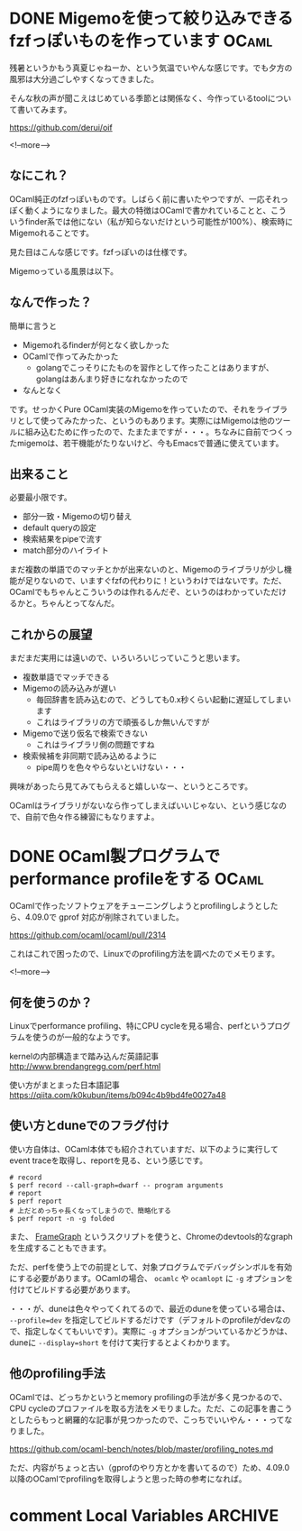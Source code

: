 #+startup: content logdone inlneimages

#+hugo_base_dir: ../../../
#+hugo_auto_set_lastmod: t
#+HUGO_SECTION: post/2020/09
#+AUTHOR: derui

* DONE Migemoを使って絞り込みできるfzfっぽいものを作っています        :OCaml:
CLOSED: [2020-09-09 水 21:00]
:PROPERTIES:
:EXPORT_FILE_NAME: finder_with_migemo
:END:
残暑というかもう真夏じゃねーか、という気温でいやんな感じです。でも夕方の風邪は大分過ごしやすくなってきました。

そんな秋の声が聞こえはじめている季節とは関係なく、今作っているtoolについて書いてみます。

https://github.com/derui/oif

<!--more-->

** なにこれ？
OCaml純正のfzfっぽいものです。しばらく前に書いたやつですが、一応それっぽく動くようになりました。最大の特徴はOCamlで書かれていることと、こういうfinder系では他にない（私が知らないだけという可能性が100%）、検索時にMigemoれることです。

見た目はこんな感じです。fzfっぽいのは仕様です。

[[file:oif.png]]

Migemoっている風景は以下。

[[file:oif_migemo.png]]

** なんで作った？
簡単に言うと

- Migemoれるfinderが何となく欲しかった
- OCamlで作ってみたかった
  - golangでこっそりにたものを習作として作ったことはありますが、golangはあんまり好きになれなかったので
- なんとなく


です。せっかくPure OCaml実装のMigemoを作っていたので、それをライブラリとして使ってみたかった、というのもあります。実際にはMigemoは他のツールに組み込むために作ったので、たまたまですが・・・。ちなみに自前でつくったmigemoは、若干機能がたりないけど、今もEmacsで普通に使えています。

** 出来ること
必要最小限です。

- 部分一致・Migemoの切り替え
- default queryの設定
- 検索結果をpipeで流す
- match部分のハイライト


まだ複数の単語でのマッチとかが出来ないのと、Migemoのライブラリが少し機能が足りないので、いますぐfzfの代わりに！というわけではないです。ただ、OCamlでもちゃんとこういうのは作れるんだぞ、というのはわかっていただけるかと。ちゃんとってなんだ。

** これからの展望
まだまだ実用には遠いので、いろいろいじっていこうと思います。

- 複数単語でマッチできる
- Migemoの読み込みが遅い
  - 毎回辞書を読み込むので、どうしても0.x秒くらい起動に遅延してしまいます
  - これはライブラリの方で頑張るしか無いんですが
- Migemoで送り仮名で検索できない
  - これはライブラリ側の問題ですね
- 検索候補を非同期で読み込めるように
  - pipe周りを色々やらないといけない・・・


興味があったら見てみてもらえると嬉しいなー、というところです。

OCamlはライブラリがないなら作ってしまえばいいじゃない、という感じなので、自前で色々作る練習にもなりますよ。

* DONE OCaml製プログラムでperformance profileをする                   :OCaml:
CLOSED: [2020-09-22 火 09:14]
:PROPERTIES:
:EXPORT_FILE_NAME: performance_profile_with_ocaml
:END:
OCamlで作ったソフトウェアをチューニングしようとprofilingしようとしたら、4.09.0で gprof 対応が削除されていました。

https://github.com/ocaml/ocaml/pull/2314

これはこれで困ったので、Linuxでのprofiling方法を調べたのでメモります。

<!--more-->


** 何を使うのか？
Linuxでperformance profiling、特にCPU cycleを見る場合、perfというプログラムを使うのが一般的なようです。


kernelの内部構造まで踏み込んだ英語記事
http://www.brendangregg.com/perf.html


使い方がまとまった日本語記事
https://qiita.com/k0kubun/items/b094c4b9bd4fe0027a48


** 使い方とduneでのフラグ付け
使い方自体は、OCaml本体でも紹介されていますだ、以下のように実行してevent traceを取得し、reportを見る、という感じです。

#+begin_src shell
  # record
  $ perf record --call-graph=dwarf -- program arguments
  # report
  $ perf report
  # 上だとめっちゃ長くなってしまうので、簡略化する
  $ perf report -n -g folded
#+end_src

また、 [[https://github.com/brendangregg/FlameGraph][FrameGraph]] というスクリプトを使うと、Chromeのdevtools的なgraphを生成することもできます。

ただ、perfを使う上での前提として、対象プログラムでデバッグシンボルを有効にする必要があります。OCamlの場合、 ~ocamlc~ や ~ocamlopt~ に ~-g~ オプションを付けてビルドする必要があります。

・・・が、duneは色々やってくれてるので、最近のduneを使っている場合は、 ~--profile=dev~ を指定してビルドするだけです（デフォルトのprofileがdevなので、指定しなくてもいいです）。実際に ~-g~ オプションがついているかどうかは、duneに ~--display=short~ を付けて実行するとよくわかります。

** 他のprofiling手法
OCamlでは、どっちかというとmemory profilingの手法が多く見つかるので、CPU cycleのプロファイルを取る方法をメモりました。ただ、この記事を書こうとしたらもっと網羅的な記事が見つかったので、こっちでいいやん・・・ってなりました。

https://github.com/ocaml-bench/notes/blob/master/profiling_notes.md

ただ、内容がちょっと古い（gprofのやり方とかを書いてるので）ため、4.09.0以降のOCamlでprofilingを取得しようと思った時の参考になれば。

* comment Local Variables                                           :ARCHIVE:
# Local Variables:
# eval: (org-hugo-auto-export-mode)
# End:
